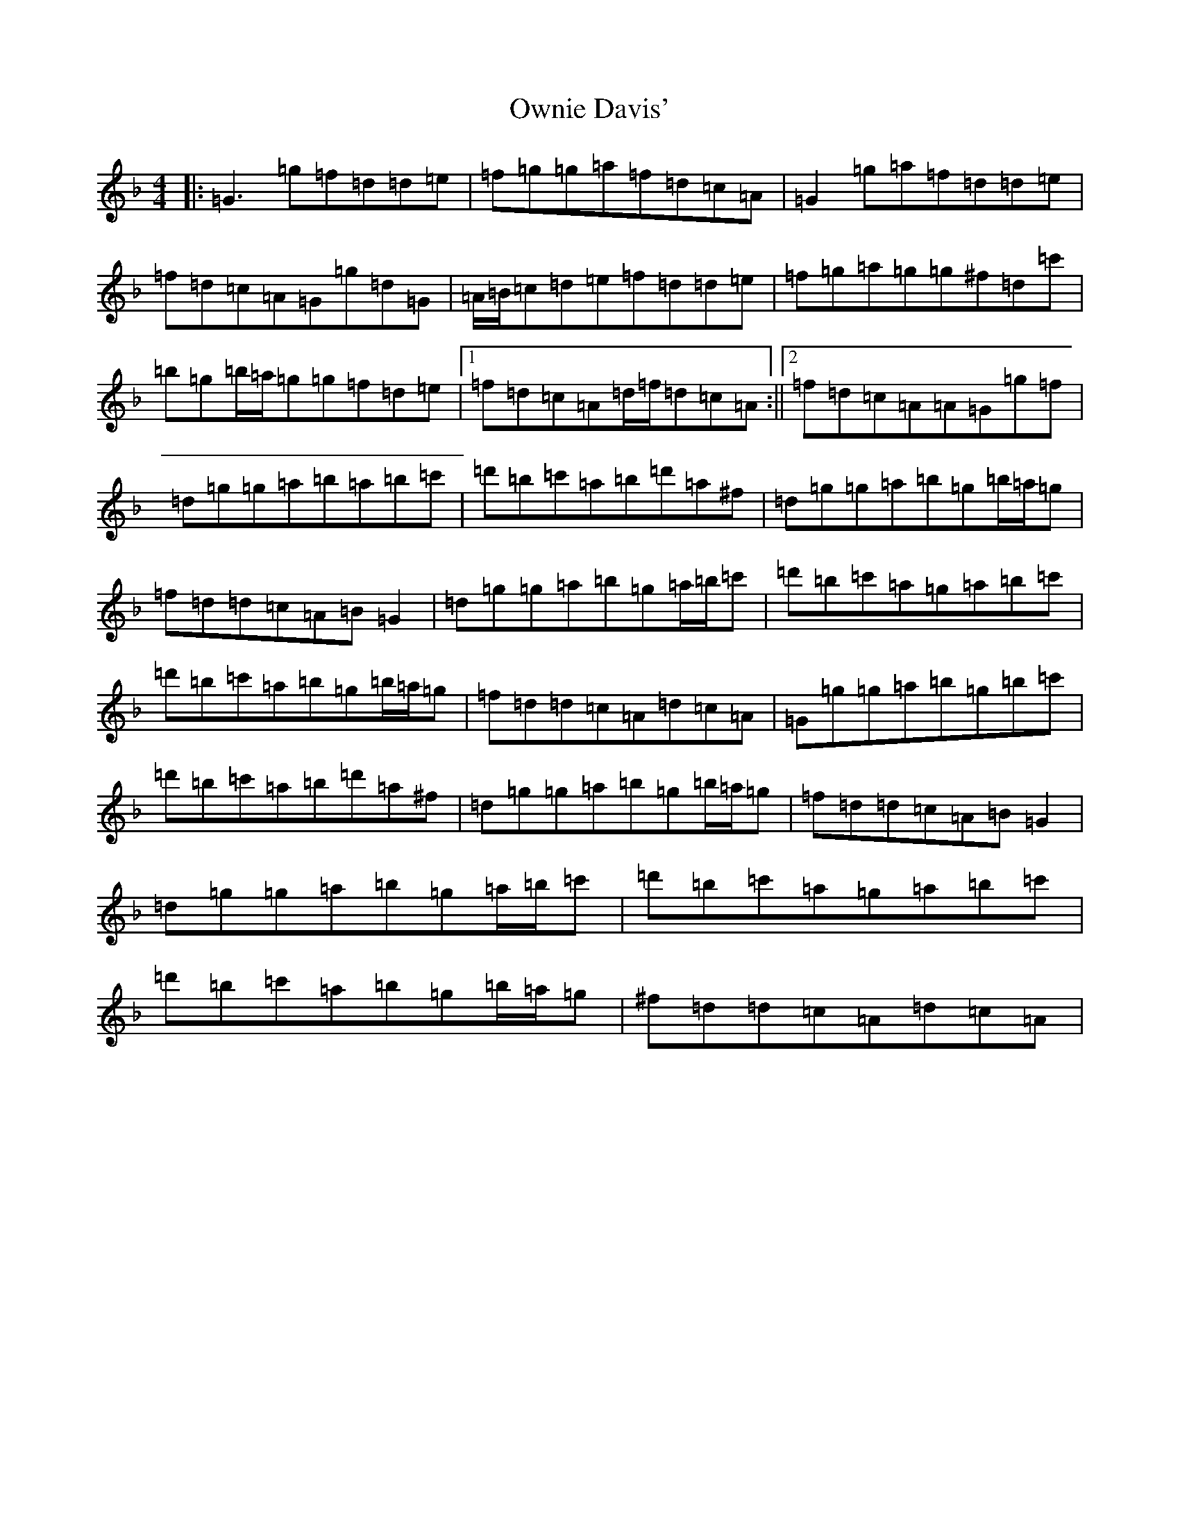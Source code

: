 X: 16280
T: Ownie Davis'
S: https://thesession.org/tunes/4364#setting4364
Z: D Mixolydian
R: reel
M:4/4
L:1/8
K: C Mixolydian
|:=G3=g=f=d=d=e|=f=g=g=a=f=d=c=A|=G2=g=a=f=d=d=e|=f=d=c=A=G=g=d=G|=A/2=B/2=c=d=e=f=d=d=e|=f=g=a=g=g^f=d=c'|=b=g=b/2=a/2=g=g=f=d=e|1=f=d=c=A=d/2=f/2=d=c=A:||2=f=d=c=A=A=G=g=f|=d=g=g=a=b=a=b=c'|=d'=b=c'=a=b=d'=a^f|=d=g=g=a=b=g=b/2=a/2=g|=f=d=d=c=A=B=G2|=d=g=g=a=b=g=a/2=b/2=c'|=d'=b=c'=a=g=a=b=c'|=d'=b=c'=a=b=g=b/2=a/2=g|=f=d=d=c=A=d=c=A|=G=g=g=a=b=g=b=c'|=d'=b=c'=a=b=d'=a^f|=d=g=g=a=b=g=b/2=a/2=g|=f=d=d=c=A=B=G2|=d=g=g=a=b=g=a/2=b/2=c'|=d'=b=c'=a=g=a=b=c'|=d'=b=c'=a=b=g=b/2=a/2=g|^f=d=d=c=A=d=c=A|